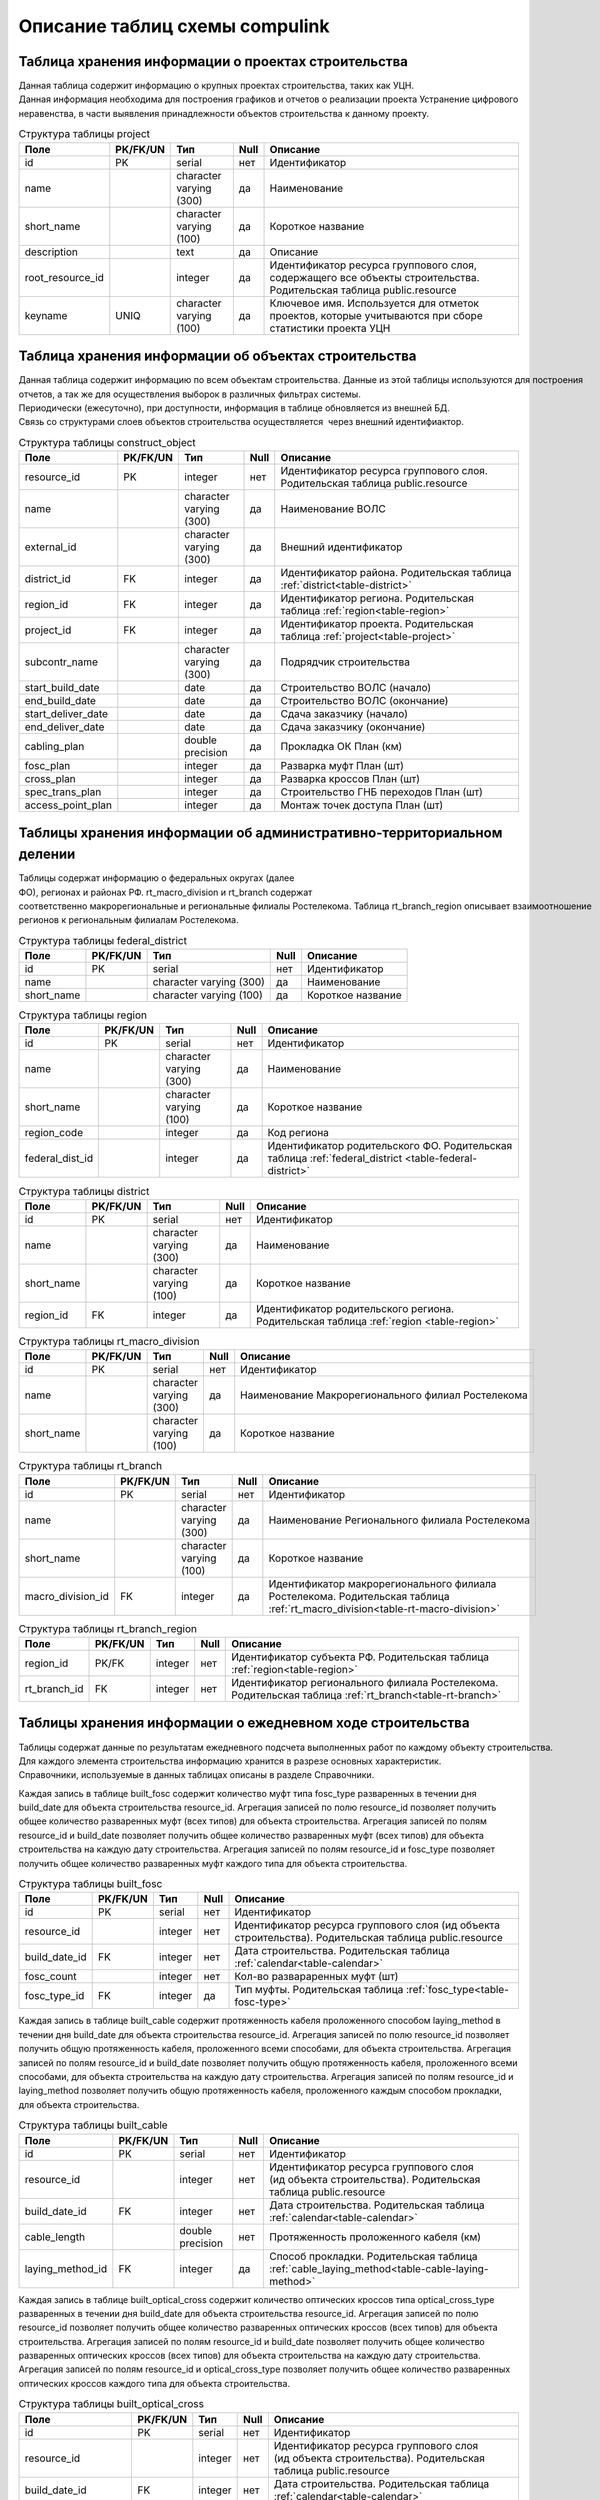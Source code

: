 .. sectionauthor:: Александр Мурый <amuriy@gmail.com>

.. _compulink_db_schema_compulink:

Описание таблиц схемы compulink
===============================

Таблица хранения информации о проектах строительства
----------------------------------------------------

Данная таблица содержит информацию о крупных проектах строительства, таких как УЦН. 
Данная информация необходима для построения графиков и отчетов о реализации проекта Устранение цифрового неравенства, в части выявления принадлежности объектов строительства к данному проекту.

.. _table-project:
.. tabularcolumns:: |p{3.5cm}|p{1.6cm}|p{1.6cm}|p{0.7cm}|p{7.5cm}|
.. csv-table:: Структура таблицы project
   :header: "Поле", "PK\/FK\/UN", "Тип", "Null", "Описание"

    id, PK, serial, нет, Идентификатор
    name,, character varying (300), да, Наименование
    "short_name",, character varying (100), да, Короткое название
    "description",, text, да, Описание
    "root\_resource\_id",, integer, да, "Идентификатор ресурса группового слоя, содержащего все объекты строительства. Родительская таблица public.resource"
    "keyname", UNIQ, character varying (100), да, "Ключевое имя. Используется для отметок проектов, которые учитываются при сборе статистики проекта УЦН"



Таблица хранения информации об объектах строительства
-----------------------------------------------------

Данная таблица содержит информацию по всем объектам строительства. Данные из этой таблицы используются для построения
отчетов, а так же для осуществления выборок в различных фильтрах системы.
Периодически (ежесуточно), при доступности, информация в таблице обновляется из внешней БД.
Связь со структурами слоев объектов строительства осуществляется  через внешний идентифиактор.

.. _table-construct-object:
.. tabularcolumns:: |p{3.5cm}|p{1.6cm}|p{1.6cm}|p{0.7cm}|p{7.5cm}|
.. csv-table:: Структура таблицы construct\_object
   :header: "Поле", "PK\/FK\/UN", "Тип", "Null", "Описание"

   resource\_id              ,PK ,integer                 ,нет ,Идентификатор ресурса группового слоя. Родительская таблица public.resource
   name                      ,   ,character varying (300) ,да  ,Наименование ВОЛС
   external\_id              ,   ,character varying (300) ,да  ,Внешний идентификатор
   district\_id              ,FK ,integer                 ,да  ,Идентификатор района. Родительская таблица :ref:`district<table-district>`
   region\_id                ,FK ,integer                 ,да  ,Идентификатор региона. Родительская таблица :ref:`region<table-region>`
   project\_id               ,FK ,integer                 ,да  ,Идентификатор проекта. Родительская таблица :ref:`project<table-project>`
   subcontr\_name            ,   ,character varying (300) ,да  ,Подрядчик строительства
   start\_build\_date        ,   ,date                    ,да  ,Строительство ВОЛС (начало)
   end\_build\_date          ,   ,date                    ,да  ,Строительство ВОЛС (окончание)
   start\_deliver\_date      ,   ,date                    ,да  ,Cдача заказчику (начало)
   end\_deliver\_date        ,   ,date                    ,да  ,Cдача заказчику (окончание)
   cabling\_plan             ,   ,double precision        ,да  ,Прокладка ОК План (км)
   fosc\_plan                ,   ,integer                 ,да  ,Разварка муфт План (шт)
   cross\_plan               ,   ,integer                 ,да  ,Разварка кроссов План (шт)
   spec\_trans\_plan         ,   ,integer                 ,да  ,Строительство ГНБ переходов План (шт)
   access\_point\_plan       ,   ,integer                 ,да  ,Монтаж точек доступа План (шт)

 
Таблицы хранения информации об административно-территориальном делении
----------------------------------------------------------------------

Таблицы содержат информацию о федеральных округах (далее ФО), регионах и районах РФ. rt\_macro\_division и rt\_branch содержат 
соответственно макрорегиональные и региональные филиалы Ростелекома. Таблица rt\_branch\_region описывает взаимоотношение
регионов к региональным филиалам Ростелекома.

.. _table-federal-district:
.. tabularcolumns:: |p{3.5cm}|p{1.6cm}|p{1.6cm}|p{0.7cm}|p{7.5cm}|
.. csv-table:: Структура таблицы federal\_district
   :header: "Поле", "PK\/FK\/UN", "Тип", "Null", "Описание"

   id                        ,PK ,serial                  ,нет ,Идентификатор
   name                      ,   ,character varying (300) ,да  ,Наименование
   short_name                ,   ,character varying (100) ,да  ,Короткое название

.. _table-region:
.. tabularcolumns:: |p{3.5cm}|p{1.6cm}|p{1.6cm}|p{0.7cm}|p{7.5cm}|
.. csv-table:: Структура таблицы region
   :header: "Поле", "PK\/FK\/UN", "Тип", "Null", "Описание"

   id                        ,PK ,serial                  ,нет ,Идентификатор
   name                      ,   ,character varying (300) ,да  ,Наименование
   short_name                ,   ,character varying (100) ,да  ,Короткое название
   region\_code              ,   ,integer                 ,да  ,Код региона
   federal\_dist\_id         ,   ,integer                 ,да  ,Идентификатор родительского ФО. Родительская таблица :ref:`federal_district <table-federal-district>`

.. _table-district:
.. tabularcolumns:: |p{3.5cm}|p{1.6cm}|p{1.6cm}|p{0.7cm}|p{7.5cm}|
.. csv-table:: Структура таблицы district
   :header: "Поле", "PK\/FK\/UN", "Тип", "Null", "Описание"

   id                        ,PK ,serial                  ,нет ,Идентификатор
   name                      ,   ,character varying (300) ,да  ,Наименование
   short_name                ,   ,character varying (100) ,да  ,Короткое название
   region\_id                ,FK ,integer                 ,да  ,Идентификатор родительского региона. Родительская таблица :ref:`region <table-region>`


.. _table-rt-macro-division:
.. tabularcolumns:: |p{3.5cm}|p{1.6cm}|p{1.6cm}|p{0.7cm}|p{7.5cm}|
.. csv-table:: Структура таблицы rt\_macro\_division
   :header: "Поле", "PK\/FK\/UN", "Тип", "Null", "Описание"

   id                        ,PK ,serial                  ,нет ,Идентификатор
   name                      ,   ,character varying (300) ,да  ,Наименование Макрорегионального филиал Ростелекома
   short_name                ,   ,character varying (100) ,да  ,Короткое название


.. _table-rt-branch:
.. tabularcolumns:: |p{3.5cm}|p{1.6cm}|p{1.6cm}|p{0.7cm}|p{7.5cm}|
.. csv-table:: Структура таблицы rt\_branch
   :header: "Поле", "PK\/FK\/UN", "Тип", "Null", "Описание"

   id                        ,PK ,serial                  ,нет ,Идентификатор
   name                      ,   ,character varying (300) ,да  ,Наименование Регионального филиала Ростелекома
   short_name                ,   ,character varying (100) ,да  ,Короткое название
   macro_division\_id        ,FK ,integer                 ,да  ,Идентификатор макрорегионального филиала Ростелекома. Родительская таблица :ref:`rt_macro_division<table-rt-macro-division>`


.. _table-rt-branch-region:
.. tabularcolumns:: |p{3.5cm}|p{1.6cm}|p{1.6cm}|p{0.7cm}|p{7.5cm}|
.. csv-table:: Структура таблицы rt\_branch\_region
   :header: "Поле", "PK\/FK\/UN", "Тип", "Null", "Описание"

   region\_id              ,PK/FK ,integer               ,нет ,Идентификатор субъекта РФ. Родительская таблица :ref:`region<table-region>`
   rt\_branch\_id          ,FK    ,integer               ,нет ,Идентификатор регионального филиала Ростелекома. Родительская таблица :ref:`rt_branch<table-rt-branch>`



Таблицы хранения информации о ежедневном ходе строительства
-----------------------------------------------------------

Таблицы содержат данные по результатам ежедневного подсчета выполненных работ по каждому объекту строительства. 
Для каждого элемента строительства информацию хранится в разрезе основных характеристик.
Справочники, используемые в данных таблицах описаны в разделе Справочники.

Каждая запись в таблице built\_fosc содержит количество муфт типа fosc\_type разваренных в течении дня build\_date для объекта строительства resource\_id.
Агрегация записей по полю resource\_id позволяет получить общее количество разваренных муфт (всех типов) для объекта строительства.
Агрегация записей по полям resource\_id и build\_date позволяет получить общее количество разваренных муфт (всех типов) для объекта строительства на каждую дату строительства.
Агрегация записей по полям resource\_id и fosc\_type позволяет получить общее количество разваренных муфт каждого типа для объекта строительства.

.. tabularcolumns:: |p{3.5cm}|p{1.6cm}|p{1.6cm}|p{0.7cm}|p{7.5cm}|
.. csv-table:: Структура таблицы built\_fosc
   :header: "Поле", "PK\/FK\/UN", "Тип", "Null", "Описание"

   id                        ,PK ,serial                  ,нет ,Идентификатор
   resource\_id              ,   ,integer                 ,нет ,Идентификатор ресурса группового слоя (ид объекта строительства). Родительская таблица public.resource
   build\_date\_id           ,FK ,integer                 ,нет ,Дата строительства. Родительская таблица :ref:`calendar<table-calendar>`
   fosc\_count               ,   ,integer                 ,нет ,Кол-во развараренных муфт (шт)
   fosc\_type\_id            ,FK ,integer                 ,да  ,Тип муфты. Родительская таблица :ref:`fosc_type<table-fosc-type>`



Каждая запись в таблице built\_cable содержит протяженность кабеля проложенного способом laying\_method в течении дня build\_date для объекта строительства resource\_id.
Агрегация записей по полю resource\_id позволяет получить общую протяженность кабеля, проложенного всеми способами, для объекта строительства.
Агрегация записей по полям resource\_id и build\_date позволяет получить общую протяженность кабеля, проложенного всеми способами, для объекта строительства на каждую дату строительства.
Агрегация записей по полям resource\_id и laying\_method позволяет получить общую протяженность кабеля, проложенного каждым способом прокладки, для объекта строительства.

.. tabularcolumns:: |p{3.5cm}|p{1.6cm}|p{1.6cm}|p{0.7cm}|p{7.5cm}|
.. csv-table:: Структура таблицы built\_cable
   :header: "Поле", "PK\/FK\/UN", "Тип", "Null", "Описание"

   id                        ,PK ,serial                  ,нет ,Идентификатор
   resource\_id              ,   ,integer                 ,нет ,Идентификатор ресурса группового слоя (ид объекта строительства). Родительская таблица public.resource
   build\_date\_id           ,FK ,integer                 ,нет ,Дата строительства. Родительская таблица :ref:`calendar<table-calendar>`
   cable\_length             ,   ,double precision        ,нет ,Протяженность проложенного кабеля (км)
   laying\_method_id         ,FK ,integer                 ,да  ,Способ прокладки. Родительская таблица :ref:`cable_laying_method<table-cable-laying-method>`


Каждая запись в таблице built\_optical\_cross содержит количество оптических кроссов типа optical\_cross\_type разваренных в течении дня build\_date для объекта строительства resource\_id.
Агрегация записей по полю resource\_id позволяет получить общее количество разваренных оптических кроссов (всех типов) для объекта строительства.
Агрегация записей по полям resource\_id и build\_date позволяет получить общее количество разваренных оптических кроссов (всех типов) для объекта строительства на каждую дату строительства.
Агрегация записей по полям resource\_id и optical\_cross\_type позволяет получить общее количество разваренных оптических кроссов каждого типа для объекта строительства.

.. tabularcolumns:: |p{3.6cm}|p{1.6cm}|p{1.6cm}|p{0.7cm}|p{7.4cm}|
.. csv-table:: Структура таблицы built\_optical\_cross
   :header: "Поле", "PK\/FK\/UN", "Тип", "Null", "Описание"

   id                        ,PK ,serial                  ,нет ,Идентификатор
   resource\_id              ,   ,integer                 ,нет ,Идентификатор ресурса группового слоя (ид объекта строительства). Родительская таблица public.resource
   build\_date\_id           ,FK ,integer                 ,нет ,Дата строительства. Родительская таблица :ref:`calendar<table-calendar>`
   optical\_cross\_count     ,   ,integer                 ,нет ,Кол-во разваренных кроссов (шт)
   optical\_cross\_type_id   ,FK ,integer                 ,да ,Тип кросса. Родительская таблица :ref:`optical_cross_type<table-optical-cross-type>`



Каждая запись в таблице built\_spec\_transition содержит протяженность и количество спецпереходов, построенных способом spec\_laying\_method, в течении дня build\_date для объекта строительства resource\_id.
Агрегация записей по полю resource\_id позволяет получить общую протяженность и количество спецпереходов, построенных всеми способами, для объекта строительства.
Агрегация записей по полям resource\_id и build\_date позволяет получить общую протяженность и количество спецпереходов, построенных всеми способами, для объекта строительства на каждую дату строительства.
Агрегация записей по полям resource\_id и spec\_laying\_method позволяет получить общую протяженность и количество спецпереходов, построенных каждым способом прокладки, для объекта строительства.

.. tabularcolumns:: |p{3.9cm}|p{1.6cm}|p{1.6cm}|p{0.7cm}|p{7.1cm}|
.. csv-table:: Структура таблицы built\_spec\_transition
   :header: "Поле", "PK\/FK\/UN", "Тип", "Null", "Описание"

   id                        ,PK ,serial                  ,нет ,Идентификатор
   resource\_id              ,   ,integer                 ,нет ,Идентификатор ресурса группового слоя (ид объекта строительства). Родительская таблица public.resource
   build\_date\_id           ,FK ,integer                 ,нет ,Дата строительства. Родительская таблица :ref:`calendar<table-calendar>`
   spec\_trans\_length       ,   ,integer                 ,нет ,Протяженность построенных спецпереходов (км)
   spec\_laying\_method\_id  ,FK ,integer                 ,да  ,Способ прокладки кабеля. Родительская таблица :ref:`spec_laying_method<table-spec-laying-method>`
   spec\_trans\_count        ,   ,integer                 ,нет ,Количество построенных спецпереходов



Каждая запись в таблице built\_access\_point содержит количество точек доступа типа access\_point\_type установленных в течении дня build\_date для объекта строительства resource\_id.
Агрегация записей по полю resource\_id позволяет получить общее количество установленных точек доступа (всех типов) для объекта строительства.
Агрегация записей по полям resource\_id и build\_date позволяет получить общее количество установленных точек доступа (всех типов) для объекта строительства на каждую дату строительства.
Агрегация записей по полям resource\_id и access\_point\_type  позволяет получить общее количество установленных точек доступа каждого типа для объекта строительства.

.. tabularcolumns:: |p{3.9cm}|p{1.6cm}|p{1.6cm}|p{0.7cm}|p{7.1cm}|
.. csv-table:: Структура таблицы built\_access\_point
   :header: "Поле", "PK\/FK\/UN", "Тип", "Null", "Описание"

   id                        ,PK ,serial                  ,нет ,Идентификатор
   resource\_id              ,   ,integer                 ,нет ,Идентификатор ресурса группового слоя (ид объекта строительства). Родительская таблица public.resource
   build\_date\_id           ,FK ,integer                 ,нет ,Дата строительства. Родительская таблица :ref:`calendar<table-calendar>`
   access\_point\_count      ,   ,integer                 ,нет ,Кол-во установленных точек доступа (шт)
   access\_point\_type\_id   ,FK ,integer                 ,да  ,Тип точки доступа. Родительская таблица :ref:`access_point_type<table-access-point-type>`



Таблицы хранения справочников
-----------------------------
Таблицы, структура которых приведена ниже, используются для хранения справочных типов, используемых в других таблицах.

Каждая запись в таблице calendar содержит денормализованную информацию на каждую календарную дату в период с 2014 по 2024 года.
Данная таблица позволяет быстро производить выборки по различным произвольным периодам времени.
Идентификатор записи представляет из себя целое число, поразрядные значения которого соответствуют шаблону  'YYYYMMDD'.

.. _table-calendar:
.. tabularcolumns:: |p{4.0cm}|p{1.6cm}|p{1.6cm}|p{0.7cm}|p{7.0cm}|
.. csv-table:: Структура таблицы calendar
   :header: "Поле", "PK\/FK\/UN", "Тип", "Null", "Описание"

   id                        ,PK ,integer                 ,нет ,Идентификатор
   full\_date                ,   ,date                    ,да  ,Полная дата
   year\_number              ,   ,smallint                ,да  ,Год
   semester\_number          ,   ,smallint                ,да  ,Номер полугодия
   semester\_name            ,   ,character varying (15)  ,да  ,Название полугодия
   quarter\_number           ,   ,smallint                ,да  ,Номер квартала
   quarter\_name             ,   ,character varying (15)  ,да  ,Название квартала
   month\_number             ,   ,smallint                ,да  ,Номер месяца
   month\_name               ,   ,character varying (15)  ,да  ,Название месяца
   year\_week\_number        ,   ,smallint                ,да  ,Номер недели в году
   month\_week\_number       ,   ,smallint                ,да  ,Номер недели в месяце
   month\_decade\_number     ,   ,smallint                ,да  ,Номер недели в декаде
   year\_day\_number         ,   ,smallint                ,да  ,Номер дня в году
   month\_day\_number        ,   ,smallint                ,да  ,Номер дня в месяце
   week\_day\_number         ,   ,smallint                ,да  ,Номер дня в недели
   week\_day\_name           ,   ,character varying (11)  ,да  ,Название дня недели
   week\_day\_short\_name    ,   ,character varying (2)   ,да  ,Короткое название дня недели
   weekend                   ,   ,boolean                 ,да  ,Выходной



Таблица access\_point\_type содержит описание типов точек доступа. Поле description содержит текстовое описание конкретного типа.

.. _table-access-point-type:
.. tabularcolumns:: |p{3.5cm}|p{1.6cm}|p{1.6cm}|p{0.7cm}|p{7.5cm}|
.. csv-table:: Структура таблицы access\_point\_type
   :header: "Поле", "PK\/FK\/UN", "Тип", "Null", "Описание"

   id                        ,PK ,serial                  ,нет ,Идентификатор
   description               ,   ,text                    ,да  ,Описание
   type                      ,   ,character varying (100) ,нет ,Тип точки доступа

Таблица cable\_laying\_method содержит описание методов прокладки кабеля. Поле description содержит текстовое описание конкретного метода.

.. _table-cable-laying-method:
.. tabularcolumns:: |p{3.5cm}|p{1.6cm}|p{1.6cm}|p{0.7cm}|p{7.5cm}|
.. csv-table:: Структура таблицы cable\_laying\_method
   :header: "Поле", "PK\/FK\/UN", "Тип", "Null", "Описание"

   id                        ,PK ,serial                  ,нет ,Идентификатор
   description               ,   ,text                    ,да  ,Описание
   method                    ,   ,character varying (100) ,нет ,Метод прокладки кабеля

Таблица fosc\_type содержит описание типов оптических муфт. Поле description содержит текстовое описание конкретного типа.

.. _table-fosc-type:
.. tabularcolumns:: |p{3.5cm}|p{1.6cm}|p{1.6cm}|p{0.7cm}|p{7.5cm}|
.. csv-table:: Структура таблицы fosc\_type
   :header: "Поле", "PK\/FK\/UN", "Тип", "Null", "Описание"

   id                        ,PK ,serial                  ,нет ,Идентификатор
   description               ,   ,text                    ,да  ,Описание
   type                      ,   ,character varying (100) ,нет ,Тип оптической муфты



Таблица optical\_cross\_type содержит описание типов оптических кроссов. Поле description содержит текстовое описание конкретного типа.

.. _table-optical-cross-type:
.. tabularcolumns:: |p{3.5cm}|p{1.6cm}|p{1.6cm}|p{0.7cm}|p{7.5cm}|
.. csv-table:: Структура таблицы optical\_cross\_type
   :header: "Поле", "PK\/FK\/UN", "Тип", "Null", "Описание"

   id                        ,PK ,serial                  ,нет ,Идентификатор
   description               ,   ,text                    ,да  ,Описание
   type                      ,   ,character varying (100) ,нет ,Тип оптического кросса



Таблица spec\_laying\_method содержит описание типов спецпереходов. Поле description содержит текстовое описание конкретного типа.

.. _table-spec-laying-method:
.. tabularcolumns:: |p{3.5cm}|p{1.6cm}|p{1.6cm}|p{0.7cm}|p{7.5cm}|
.. csv-table:: Структура таблицы spec\_laying\_method
   :header: "Поле", "PK\/FK\/UN", "Тип", "Null", "Описание"

   id                        ,PK ,serial                  ,нет ,Идентификатор
   description               ,   ,text                    ,да  ,Описание
   method                    ,   ,character varying (100) ,нет ,Тип спецперехода



Таблица хранения информации об отклонениях при строительстве
------------------------------------------------------------

Таблица содержит сводную информацию об отклонениях, допущенных при строительстве объектов. 
Данные из этой таблицы используются для построения отчета об отклонениях.

.. tabularcolumns:: |p{3.5cm}|p{1.6cm}|p{1.7cm}|p{0.7cm}|p{7.4cm}|
.. csv-table:: Структура таблицы construct\_deviation
   :header: "Поле", "PK\/FK\/UN", "Тип", "Null", "Описание"

   id                        ,PK ,serial                  ,нет ,Идентификатор
   focl\_res\_id             ,   ,integer                 ,нет ,Идентификатор ресурса. Родительская таблица public.resource
   focl\_proj                ,   ,character varying       ,нет ,Название проекта строительства
   focl\_name                ,   ,character varying       ,нет ,Название объекта строительства
   object\_type              ,   ,character varying       ,нет ,Тип объекта с отклонением
   object\_num               ,   ,integer                 ,нет ,Номер объекта с отклонением
   deviation\_distance       ,   ,integer                 ,нет ,Расстояние отклонения (м)
   deviation\_approved       ,   ,boolean                 ,нет ,Отклонение утверждено
   approval\_comment         ,   ,character varying       ,да  ,Комментарий к утверждению отклонения
   approval\_author          ,   ,character varying       ,да  ,"Пользователь, утвердивший отклонение"
   approval\_timestamp       ,   ,timestamp wtz           ,да  ,Дата и время утверждения отклонения


Таблица хранения информации о статусе строительства
---------------------------------------------------

Таблица содержит сводную информацию о всех объектах строительства и текущем состоянии этих объектов. 
Данные из этой таблицы используются для построения отчета о статусе строительства.

.. tabularcolumns:: |p{3.5cm}|p{1.6cm}|p{1.7cm}|p{0.7cm}|p{7.4cm}|
.. csv-table:: Структура таблицы status\_report
   :header: "Поле", "PK\/FK\/UN", "Тип", "Null", "Описание"

   id                        ,PK ,serial                  ,нет ,Идентификатор
   focl\_res\_id             ,   ,integer                 ,да  ,Идентификатор ресурса. Родительская таблица public.resource
   focl\_name                ,   ,character varying       ,да  ,Название объекта строительства
   region                    ,   ,integer                 ,да  ,Регион. Родительская таблица :ref:`region<table-region>`
   district                  ,   ,integer                 ,да  ,Район. Родительская таблица :ref:`disrtict<table-district>`
   status                    ,   ,character varying       ,да  ,Статус строительства
   subcontr\_name            ,   ,character varying       ,да  ,Подрядчик строительства
   start\_build\_time        ,   ,timestamp wtz           ,да  ,Строительство ВОЛС (начало)
   end\_build\_time          ,   ,timestamp wtz           ,да  ,Строительство ВОЛС (окончание)
   start\_deliver\_time      ,   ,timestamp wtz           ,да  ,Cдача заказчику (начало)
   end\_deliver\_time        ,   ,timestamp wtz           ,да  ,Cдача заказчику (окончание)
   cabling\_plan             ,   ,double precision        ,да  ,Прокладка ОК. План (км)
   cabling\_fact             ,   ,double precision        ,да  ,Прокладка ОК. Факт (км)
   cabling\_percent          ,   ,integer                 ,да  ,Прокладка ОК. Процент выполнения (%)
   fosc\_plan                ,   ,integer                 ,да  ,Разварка муфт. План (шт)
   fosc\_fact                ,   ,integer                 ,да  ,Разварка муфт. Факт (шт)
   fosc\_percent             ,   ,integer                 ,да  ,Разварка муфт. Процент выполнения (%)
   cross\_plan               ,   ,integer                 ,да  ,Разварка кроссов. План (шт)
   cross\_fact               ,   ,integer                 ,да  ,Разварка кроссов. Факт (шт)
   cross\_percent            ,   ,integer                 ,да  ,Разварка кроссов. Процент выполнения (%)
   spec\_trans\_plan         ,   ,integer                 ,да  ,Строительство ГНБ переходов. План (шт)
   spec\_trans\_fact         ,   ,integer                 ,да  ,Строительство ГНБ переходов. Факт (шт)
   spec\_trans\_percent      ,   ,integer                 ,да  ,Строительство ГНБ переходов. Процент выполнения (%)
   ap\_plan                  ,   ,integer                 ,да  ,Монтаж точек доступа. План (шт)
   ap\_fact                  ,   ,integer                 ,да  ,Монтаж точек доступа. Факт (шт)
   ap\_percent               ,   ,integer                 ,да  ,Монтаж точек доступа. Процент выполнения (%)
   is\_overdue               ,   ,boolean                 ,да  ,Просрочена дата сдачи
   is\_month\_overdue        ,   ,boolean                 ,да  ,Просрочена дата сдачи более чем на месяц
